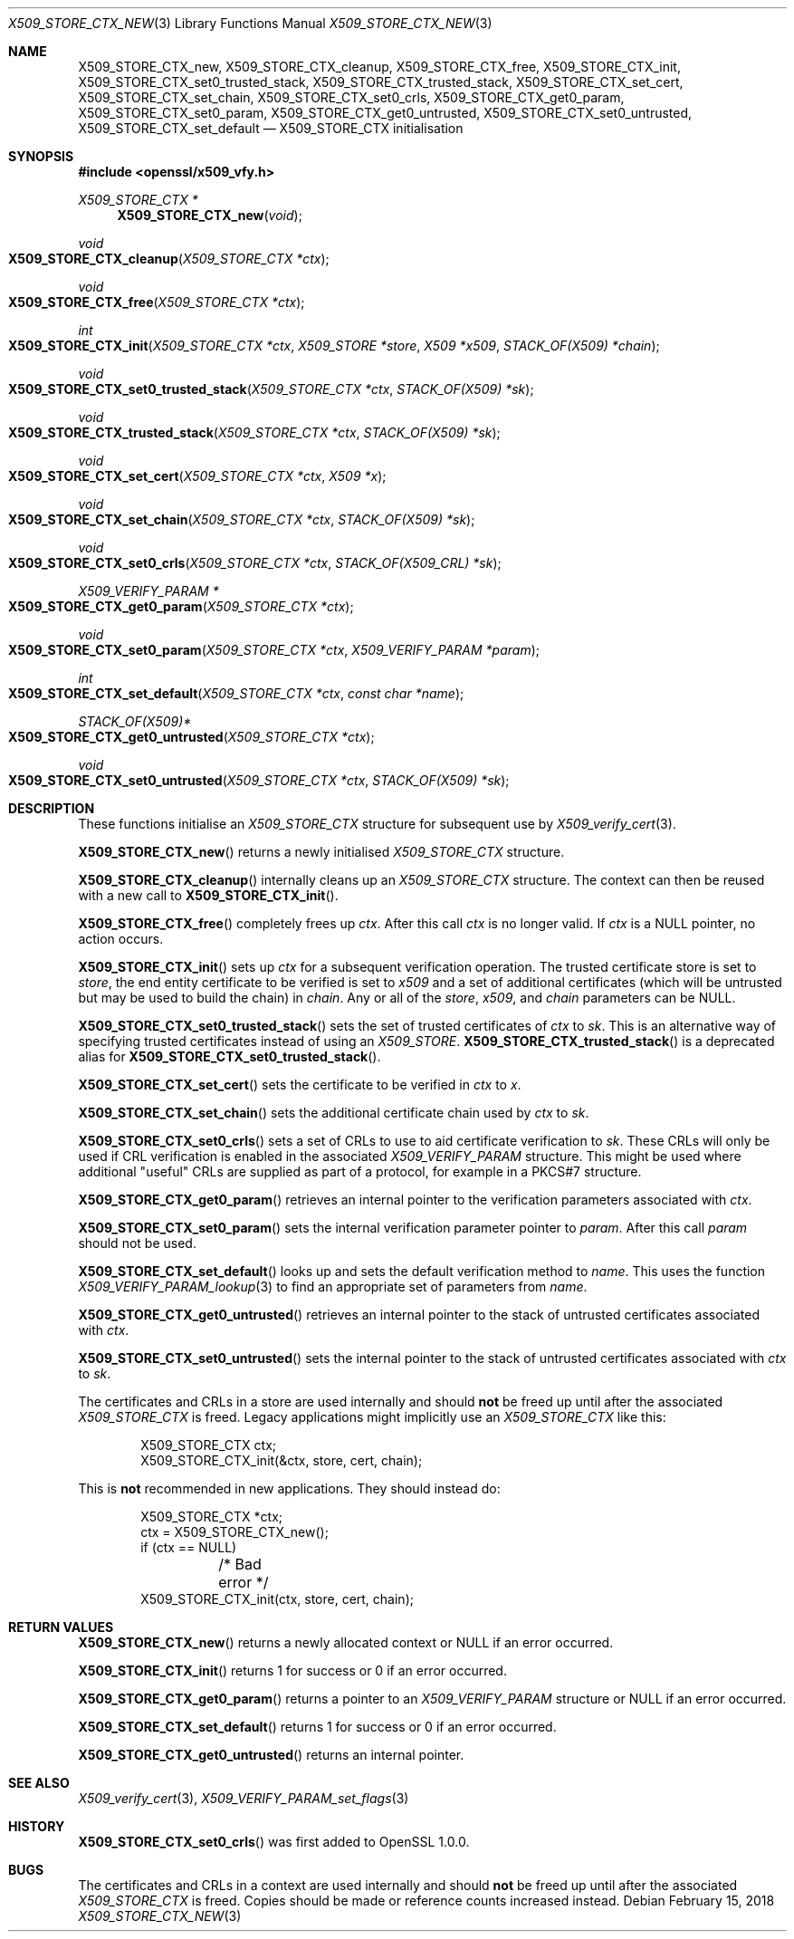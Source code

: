 .\" $OpenBSD: X509_STORE_CTX_new.3,v 1.7 2018/02/15 11:09:34 schwarze Exp $
.\" full merge up to: OpenSSL 186bb907 Apr 13 11:05:13 2015 -0700
.\" selective merge up to: OpenSSL 7643a172 Apr 21 13:35:51 2017 +0200
.\"
.\" This file was written by Dr. Stephen Henson <steve@openssl.org>
.\" and Rich Salz <rsalz@openssl.org>.
.\" Copyright (c) 2009, 2015, 2016 The OpenSSL Project.  All rights reserved.
.\"
.\" Redistribution and use in source and binary forms, with or without
.\" modification, are permitted provided that the following conditions
.\" are met:
.\"
.\" 1. Redistributions of source code must retain the above copyright
.\"    notice, this list of conditions and the following disclaimer.
.\"
.\" 2. Redistributions in binary form must reproduce the above copyright
.\"    notice, this list of conditions and the following disclaimer in
.\"    the documentation and/or other materials provided with the
.\"    distribution.
.\"
.\" 3. All advertising materials mentioning features or use of this
.\"    software must display the following acknowledgment:
.\"    "This product includes software developed by the OpenSSL Project
.\"    for use in the OpenSSL Toolkit. (http://www.openssl.org/)"
.\"
.\" 4. The names "OpenSSL Toolkit" and "OpenSSL Project" must not be used to
.\"    endorse or promote products derived from this software without
.\"    prior written permission. For written permission, please contact
.\"    openssl-core@openssl.org.
.\"
.\" 5. Products derived from this software may not be called "OpenSSL"
.\"    nor may "OpenSSL" appear in their names without prior written
.\"    permission of the OpenSSL Project.
.\"
.\" 6. Redistributions of any form whatsoever must retain the following
.\"    acknowledgment:
.\"    "This product includes software developed by the OpenSSL Project
.\"    for use in the OpenSSL Toolkit (http://www.openssl.org/)"
.\"
.\" THIS SOFTWARE IS PROVIDED BY THE OpenSSL PROJECT ``AS IS'' AND ANY
.\" EXPRESSED OR IMPLIED WARRANTIES, INCLUDING, BUT NOT LIMITED TO, THE
.\" IMPLIED WARRANTIES OF MERCHANTABILITY AND FITNESS FOR A PARTICULAR
.\" PURPOSE ARE DISCLAIMED.  IN NO EVENT SHALL THE OpenSSL PROJECT OR
.\" ITS CONTRIBUTORS BE LIABLE FOR ANY DIRECT, INDIRECT, INCIDENTAL,
.\" SPECIAL, EXEMPLARY, OR CONSEQUENTIAL DAMAGES (INCLUDING, BUT
.\" NOT LIMITED TO, PROCUREMENT OF SUBSTITUTE GOODS OR SERVICES;
.\" LOSS OF USE, DATA, OR PROFITS; OR BUSINESS INTERRUPTION)
.\" HOWEVER CAUSED AND ON ANY THEORY OF LIABILITY, WHETHER IN CONTRACT,
.\" STRICT LIABILITY, OR TORT (INCLUDING NEGLIGENCE OR OTHERWISE)
.\" ARISING IN ANY WAY OUT OF THE USE OF THIS SOFTWARE, EVEN IF ADVISED
.\" OF THE POSSIBILITY OF SUCH DAMAGE.
.\"
.Dd $Mdocdate: February 15 2018 $
.Dt X509_STORE_CTX_NEW 3
.Os
.Sh NAME
.Nm X509_STORE_CTX_new ,
.Nm X509_STORE_CTX_cleanup ,
.Nm X509_STORE_CTX_free ,
.Nm X509_STORE_CTX_init ,
.Nm X509_STORE_CTX_set0_trusted_stack ,
.Nm X509_STORE_CTX_trusted_stack ,
.Nm X509_STORE_CTX_set_cert ,
.Nm X509_STORE_CTX_set_chain ,
.Nm X509_STORE_CTX_set0_crls ,
.Nm X509_STORE_CTX_get0_param ,
.Nm X509_STORE_CTX_set0_param ,
.Nm X509_STORE_CTX_get0_untrusted ,
.Nm X509_STORE_CTX_set0_untrusted ,
.Nm X509_STORE_CTX_set_default
.Nd X509_STORE_CTX initialisation
.Sh SYNOPSIS
.In openssl/x509_vfy.h
.Ft X509_STORE_CTX *
.Fn X509_STORE_CTX_new void
.Ft void
.Fo X509_STORE_CTX_cleanup
.Fa "X509_STORE_CTX *ctx"
.Fc
.Ft void
.Fo X509_STORE_CTX_free
.Fa "X509_STORE_CTX *ctx"
.Fc
.Ft int
.Fo X509_STORE_CTX_init
.Fa "X509_STORE_CTX *ctx"
.Fa "X509_STORE *store"
.Fa "X509 *x509"
.Fa "STACK_OF(X509) *chain"
.Fc
.Ft void
.Fo X509_STORE_CTX_set0_trusted_stack
.Fa "X509_STORE_CTX *ctx"
.Fa "STACK_OF(X509) *sk"
.Fc
.Ft void
.Fo X509_STORE_CTX_trusted_stack
.Fa "X509_STORE_CTX *ctx"
.Fa "STACK_OF(X509) *sk"
.Fc
.Ft void
.Fo X509_STORE_CTX_set_cert
.Fa "X509_STORE_CTX *ctx"
.Fa "X509 *x"
.Fc
.Ft void
.Fo X509_STORE_CTX_set_chain
.Fa "X509_STORE_CTX *ctx"
.Fa "STACK_OF(X509) *sk"
.Fc
.Ft void
.Fo X509_STORE_CTX_set0_crls
.Fa "X509_STORE_CTX *ctx"
.Fa "STACK_OF(X509_CRL) *sk"
.Fc
.Ft X509_VERIFY_PARAM *
.Fo X509_STORE_CTX_get0_param
.Fa "X509_STORE_CTX *ctx"
.Fc
.Ft void
.Fo X509_STORE_CTX_set0_param
.Fa "X509_STORE_CTX *ctx"
.Fa "X509_VERIFY_PARAM *param"
.Fc
.Ft int
.Fo X509_STORE_CTX_set_default
.Fa "X509_STORE_CTX *ctx"
.Fa "const char *name"
.Fc
.Ft STACK_OF(X509)*
.Fo X509_STORE_CTX_get0_untrusted
.Fa "X509_STORE_CTX *ctx"
.Fc
.Ft void
.Fo X509_STORE_CTX_set0_untrusted
.Fa "X509_STORE_CTX *ctx"
.Fa "STACK_OF(X509) *sk"
.Fc
.Sh DESCRIPTION
These functions initialise an
.Vt X509_STORE_CTX
structure for subsequent use by
.Xr X509_verify_cert 3 .
.Pp
.Fn X509_STORE_CTX_new
returns a newly initialised
.Vt X509_STORE_CTX
structure.
.Pp
.Fn X509_STORE_CTX_cleanup
internally cleans up an
.Vt X509_STORE_CTX
structure.
The context can then be reused with a new call to
.Fn X509_STORE_CTX_init .
.Pp
.Fn X509_STORE_CTX_free
completely frees up
.Fa ctx .
After this call
.Fa ctx
is no longer valid.
If
.Fa ctx
is a
.Dv NULL
pointer, no action occurs.
.Pp
.Fn X509_STORE_CTX_init
sets up
.Fa ctx
for a subsequent verification operation.
The trusted certificate store is set to
.Fa store ,
the end entity certificate to be verified is set to
.Fa x509
and a set of additional certificates (which will be untrusted but may be
used to build the chain) in
.Fa chain .
Any or all of the
.Fa store ,
.Fa x509 ,
and
.Fa chain
parameters can be
.Dv NULL .
.Pp
.Fn X509_STORE_CTX_set0_trusted_stack
sets the set of trusted certificates of
.Fa ctx
to
.Fa sk .
This is an alternative way of specifying trusted certificates instead of
using an
.Vt X509_STORE .
.Fn X509_STORE_CTX_trusted_stack
is a deprecated alias for
.Fn X509_STORE_CTX_set0_trusted_stack .
.Pp
.Fn X509_STORE_CTX_set_cert
sets the certificate to be verified in
.Fa ctx
to
.Fa x .
.Pp
.Fn X509_STORE_CTX_set_chain
sets the additional certificate chain used by
.Fa ctx
to
.Fa sk .
.Pp
.Fn X509_STORE_CTX_set0_crls
sets a set of CRLs to use to aid certificate verification to
.Fa sk .
These CRLs will only be used if CRL verification is enabled in the
associated
.Vt X509_VERIFY_PARAM
structure.
This might be used where additional "useful" CRLs are supplied as part
of a protocol, for example in a PKCS#7 structure.
.Pp
.Fn X509_STORE_CTX_get0_param
retrieves an internal pointer to the verification parameters associated
with
.Fa ctx .
.Pp
.Fn X509_STORE_CTX_set0_param
sets the internal verification parameter pointer to
.Fa param .
After this call
.Fa param
should not be used.
.Pp
.Fn X509_STORE_CTX_set_default
looks up and sets the default verification method to
.Fa name .
This uses the function
.Xr X509_VERIFY_PARAM_lookup 3
to find an appropriate set of parameters from
.Fa name .
.Pp
.Fn X509_STORE_CTX_get0_untrusted
retrieves an internal pointer
to the stack of untrusted certificates associated with
.Fa ctx .
.Pp
.Fn X509_STORE_CTX_set0_untrusted
sets the internal pointer
to the stack of untrusted certificates associated with
.Fa ctx
to
.Fa sk .
.Pp
The certificates and CRLs in a store are used internally and should
.Sy not
be freed up until after the associated
.Vt X509_STORE_CTX
is freed.
Legacy applications might implicitly use an
.Vt X509_STORE_CTX
like this:
.Bd -literal -offset indent
X509_STORE_CTX ctx;
X509_STORE_CTX_init(&ctx, store, cert, chain);
.Ed
.Pp
This is
.Sy not
recommended in new applications.
They should instead do:
.Bd -literal -offset indent
X509_STORE_CTX *ctx;
ctx = X509_STORE_CTX_new();
if (ctx == NULL)
	/* Bad error */
X509_STORE_CTX_init(ctx, store, cert, chain);
.Ed
.Sh RETURN VALUES
.Fn X509_STORE_CTX_new
returns a newly allocated context or
.Dv NULL
if an error occurred.
.Pp
.Fn X509_STORE_CTX_init
returns 1 for success or 0 if an error occurred.
.Pp
.Fn X509_STORE_CTX_get0_param
returns a pointer to an
.Vt X509_VERIFY_PARAM
structure or
.Dv NULL
if an error occurred.
.Pp
.Fn X509_STORE_CTX_set_default
returns 1 for success or 0 if an error occurred.
.Pp
.Fn X509_STORE_CTX_get0_untrusted
returns an internal pointer.
.Sh SEE ALSO
.Xr X509_verify_cert 3 ,
.Xr X509_VERIFY_PARAM_set_flags 3
.Sh HISTORY
.Fn X509_STORE_CTX_set0_crls
was first added to OpenSSL 1.0.0.
.Sh BUGS
The certificates and CRLs in a context are used internally and should
.Sy not
be freed up until after the associated
.Vt X509_STORE_CTX
is freed.
Copies should be made or reference counts increased instead.
